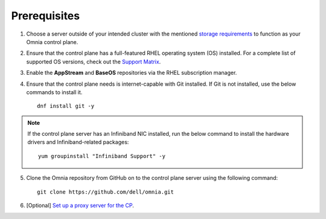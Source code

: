 Prerequisites
=================

1. Choose a server outside of your intended cluster with the mentioned `storage requirements <RHELSpace.html>`_ to function as your Omnia control plane.

2. Ensure that the control plane has a full-featured RHEL operating system (OS) installed. For a complete list of supported OS versions, check out the `Support Matrix <../../Overview/SupportMatrix/OperatingSystems/index.html>`_.

3. Enable the **AppStream** and **BaseOS** repositories via the RHEL subscription manager.

4. Ensure that the control plane needs is internet-capable with Git installed. If Git is not installed, use the below commands to install it. ::

    dnf install git -y

.. note:: If the control plane server has an Infiniband NIC installed, run the below command to install the hardware drivers and Infiniband-related packages:
    ::
        yum groupinstall "Infiniband Support" -y

5. Clone the Omnia repository from GitHub on to the control plane server using the following command: ::

    git clone https://github.com/dell/omnia.git

6. [Optional] `Set up a proxy server for the CP <Setup_CP_proxy.html>`_.

